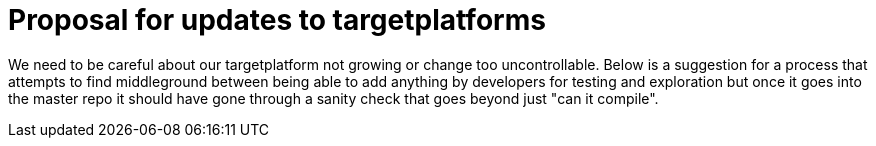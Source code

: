 = Proposal for updates to targetplatforms

We need to be careful about our targetplatform not growing or change
too uncontrollable. Below is a suggestion for a process that attempts
to find middleground between being able to add anything by developers
for testing and exploration but once it goes into the master repo it
should have gone through a sanity check that goes beyond just "can it
compile".

